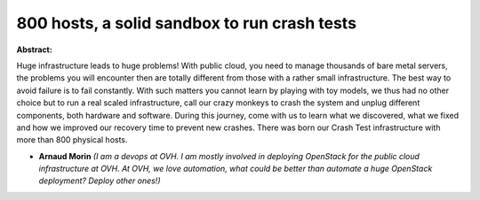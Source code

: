800 hosts, a solid sandbox to run crash tests
~~~~~~~~~~~~~~~~~~~~~~~~~~~~~~~~~~~~~~~~~~~~~

**Abstract:**

Huge infrastructure leads to huge problems! With public cloud, you need to manage thousands of bare metal servers, the problems you will encounter then are totally different from those with a rather small infrastructure. The best way to avoid failure is to fail constantly. With such matters you cannot learn by playing with toy models, we thus had no other choice but to run a real scaled infrastructure, call our crazy monkeys to crash the system and unplug different components, both hardware and software. During this journey, come with us to learn what we discovered, what we fixed and how we improved our recovery time to prevent new crashes. There was born our Crash Test infrastructure with more than 800 physical hosts.


* **Arnaud Morin** *(I am a devops at OVH. I am mostly involved in deploying OpenStack for the public cloud infrastructure at OVH. At OVH, we love automation, what could be better than automate a huge OpenStack deployment? Deploy other ones!)*
